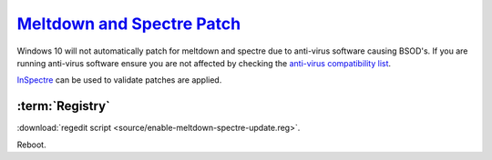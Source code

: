 .. _w10-1903-meltdown-spectre:

`Meltdown and Spectre Patch`_
#############################
Windows 10 will not automatically patch for meltdown and spectre due to
anti-virus software causing BSOD's. If you are running anti-virus software
ensure you are not affected by checking the `anti-virus compatibility list`_.

`InSpectre`_ can be used to validate patches are applied.

:term:`Registry`
****************
.. wregedit:: Meltdown and sepctre patch via Registry
  :key_title: HKEY_LOCAL_MACHINE\SOFTWARE\Microsoft\Windows\CurrentVersion\
              QualityCompat
  :names:     cadca5fe-87d3-4b96-b7fb-a231484277cc
  :types:     DWORD
  :data:      0
  :admin:
  :no_section:

:download:`regedit script <source/enable-meltdown-spectre-update.reg>`.

Reboot.

.. _Meltdown and Spectre Patch: https://support.microsoft.com/en-us/help/4056892/windows-10-update-kb4056892
.. _anti-virus compatibility list: https://docs.google.com/spreadsheets/d/184wcDt9I9TUNFFbsAVLpzAtckQxYiuirADzf3cL42FQ/htmlview?usp=sharing&sle=true
.. _InSpectre: https://www.grc.com/inspectre.htm